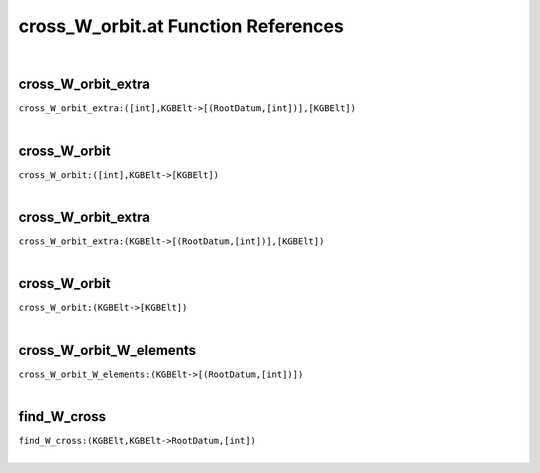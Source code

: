 .. _cross_W_orbit.at_ref:

cross_W_orbit.at Function References
=======================================================
|

.. _cross_W_orbit_extra_([int],KGBElt->[(RootDatum,[int])],[KGBElt])1:

cross_W_orbit_extra
-------------------------------------------------
| ``cross_W_orbit_extra:([int],KGBElt->[(RootDatum,[int])],[KGBElt])``
| 


.. _cross_W_orbit_([int],KGBElt->[KGBElt])1:

cross_W_orbit
-------------------------------------------------
| ``cross_W_orbit:([int],KGBElt->[KGBElt])``
| 


.. _cross_W_orbit_extra_(KGBElt->[(RootDatum,[int])],[KGBElt])1:

cross_W_orbit_extra
-------------------------------------------------
| ``cross_W_orbit_extra:(KGBElt->[(RootDatum,[int])],[KGBElt])``
| 


.. _cross_W_orbit_(KGBElt->[KGBElt])1:

cross_W_orbit
-------------------------------------------------
| ``cross_W_orbit:(KGBElt->[KGBElt])``
| 


.. _cross_W_orbit_W_elements_(KGBElt->[(RootDatum,[int])])1:

cross_W_orbit_W_elements
-------------------------------------------------
| ``cross_W_orbit_W_elements:(KGBElt->[(RootDatum,[int])])``
| 


.. _find_W_cross_(KGBElt,KGBElt->RootDatum,[int])1:

find_W_cross
-------------------------------------------------
| ``find_W_cross:(KGBElt,KGBElt->RootDatum,[int])``
| 


